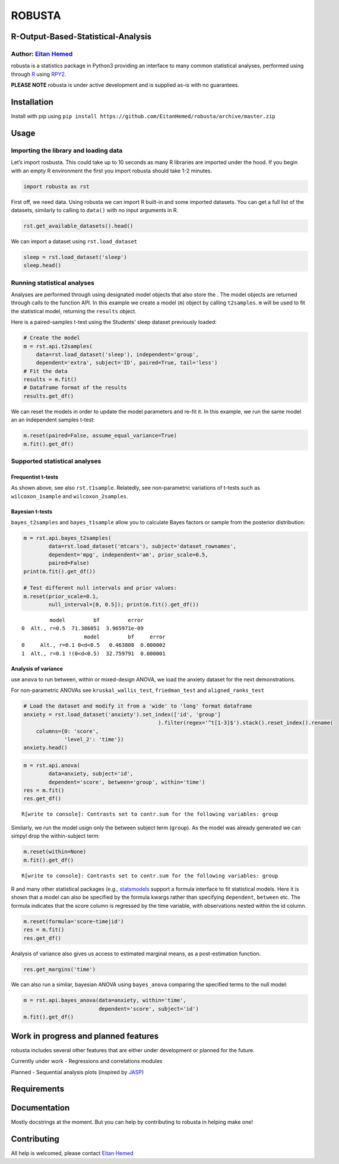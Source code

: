 ROBUSTA
=======

R-Output-Based-Statistical-Analysis
-----------------------------------

Author: `Eitan Hemed <mailto:Eitan.Hemed@gmail.com>`__
~~~~~~~~~~~~~~~~~~~~~~~~~~~~~~~~~~~~~~~~~~~~~~~~~~~~~~

robusta is a statistics package in Python3 providing an interface to
many common statistical analyses, performed using through
`R <https://www.r-project.org/>`__ using
`RPY2 <https://github.com/rpy2/rpy2>`__.

**PLEASE NOTE** robusta is under active development and is supplied
as-is with no guarantees.

Installation
------------

Install with pip using
``pip install https://github.com/EitanHemed/robusta/archive/master.zip``

Usage
-----

Importing the library and loading data
~~~~~~~~~~~~~~~~~~~~~~~~~~~~~~~~~~~~~~

Let’s import rosbusta. This could take up to 10 seconds as many R
libraries are imported under the hood. If you begin with an empty R
environment the first you import robusta should take 1-2 minutes.

.. code:: ipython3

    import robusta as rst

First off, we need data. Using robusta we can import R built-in and some
imported datasets. You can get a full list of the datasets, similarly to
calling to ``data()`` with no input arguments in R.

.. code:: ipython3

    rst.get_available_datasets().head()




.. raw:: html

    <div>
    <style scoped>
        .dataframe tbody tr th:only-of-type {
            vertical-align: middle;
        }
    
        .dataframe tbody tr th {
            vertical-align: top;
        }
    
        .dataframe thead th {
            text-align: right;
        }
    </style>
    <table border="1" class="dataframe">
      <thead>
        <tr style="text-align: right;">
          <th></th>
          <th>Package</th>
          <th>Item</th>
          <th>Description</th>
        </tr>
      </thead>
      <tbody>
        <tr>
          <th>0</th>
          <td>datasets</td>
          <td>women</td>
          <td>Average Heights and Weights for American Women</td>
        </tr>
        <tr>
          <th>1</th>
          <td>datasets</td>
          <td>warpbreaks</td>
          <td>The Number of Breaks in Yarn during Weaving</td>
        </tr>
        <tr>
          <th>2</th>
          <td>datasets</td>
          <td>volcano</td>
          <td>Topographic Information on Auckland's Maunga W...</td>
        </tr>
        <tr>
          <th>3</th>
          <td>datasets</td>
          <td>uspop</td>
          <td>Populations Recorded by the US Census</td>
        </tr>
        <tr>
          <th>4</th>
          <td>datasets</td>
          <td>trees</td>
          <td>Diameter, Height and Volume for Black Cherry T...</td>
        </tr>
      </tbody>
    </table>
    </div>



We can import a dataset using ``rst.load_dataset``

.. code:: ipython3

    sleep = rst.load_dataset('sleep')
    sleep.head()




.. raw:: html

    <div>
    <style scoped>
        .dataframe tbody tr th:only-of-type {
            vertical-align: middle;
        }
    
        .dataframe tbody tr th {
            vertical-align: top;
        }
    
        .dataframe thead th {
            text-align: right;
        }
    </style>
    <table border="1" class="dataframe">
      <thead>
        <tr style="text-align: right;">
          <th></th>
          <th>dataset_rownames</th>
          <th>extra</th>
          <th>group</th>
          <th>ID</th>
        </tr>
      </thead>
      <tbody>
        <tr>
          <th>0</th>
          <td>1</td>
          <td>0.7</td>
          <td>1</td>
          <td>1</td>
        </tr>
        <tr>
          <th>1</th>
          <td>2</td>
          <td>-1.6</td>
          <td>1</td>
          <td>2</td>
        </tr>
        <tr>
          <th>2</th>
          <td>3</td>
          <td>-0.2</td>
          <td>1</td>
          <td>3</td>
        </tr>
        <tr>
          <th>3</th>
          <td>4</td>
          <td>-1.2</td>
          <td>1</td>
          <td>4</td>
        </tr>
        <tr>
          <th>4</th>
          <td>5</td>
          <td>-0.1</td>
          <td>1</td>
          <td>5</td>
        </tr>
      </tbody>
    </table>
    </div>



Running statistical analyses
~~~~~~~~~~~~~~~~~~~~~~~~~~~~

Analyses are performed through using designated model objects that also
store the . The model objects are returned through calls to the function
API. In this example we create a model (``m``) object by calling
``t2samples``. ``m`` will be used to fit the statistical model,
returning the ``results`` object.

Here is a paired-samples t-test using the Students’ sleep dataset
previously loaded:

.. code:: ipython3

    # Create the model
    m = rst.api.t2samples(
        data=rst.load_dataset('sleep'), independent='group', 
        dependent='extra', subject='ID', paired=True, tail='less')
    # Fit the data
    results = m.fit()
    # Dataframe format of the results
    results.get_df()




.. raw:: html

    <div>
    <style scoped>
        .dataframe tbody tr th:only-of-type {
            vertical-align: middle;
        }
    
        .dataframe tbody tr th {
            vertical-align: top;
        }
    
        .dataframe thead th {
            text-align: right;
        }
    </style>
    <table border="1" class="dataframe">
      <thead>
        <tr style="text-align: right;">
          <th></th>
          <th>estimate</th>
          <th>statistic</th>
          <th>p.value</th>
          <th>parameter</th>
          <th>conf.low</th>
          <th>conf.high</th>
          <th>method</th>
          <th>alternative</th>
        </tr>
      </thead>
      <tbody>
        <tr>
          <th>0</th>
          <td>-1.58</td>
          <td>-4.062128</td>
          <td>0.001416</td>
          <td>9.0</td>
          <td>-inf</td>
          <td>-0.866995</td>
          <td>Paired t-test</td>
          <td>less</td>
        </tr>
      </tbody>
    </table>
    </div>



We can reset the models in order to update the model parameters and
re-fit it. In this example, we run the same model an an independent
samples t-test:

.. code:: ipython3

    m.reset(paired=False, assume_equal_variance=True)
    m.fit().get_df()




.. raw:: html

    <div>
    <style scoped>
        .dataframe tbody tr th:only-of-type {
            vertical-align: middle;
        }
    
        .dataframe tbody tr th {
            vertical-align: top;
        }
    
        .dataframe thead th {
            text-align: right;
        }
    </style>
    <table border="1" class="dataframe">
      <thead>
        <tr style="text-align: right;">
          <th></th>
          <th>estimate</th>
          <th>estimate1</th>
          <th>estimate2</th>
          <th>statistic</th>
          <th>p.value</th>
          <th>parameter</th>
          <th>conf.low</th>
          <th>conf.high</th>
          <th>method</th>
          <th>alternative</th>
        </tr>
      </thead>
      <tbody>
        <tr>
          <th>0</th>
          <td>-1.58</td>
          <td>0.75</td>
          <td>2.33</td>
          <td>-1.860813</td>
          <td>0.039593</td>
          <td>18.0</td>
          <td>-inf</td>
          <td>-0.107622</td>
          <td>Two Sample t-test</td>
          <td>less</td>
        </tr>
      </tbody>
    </table>
    </div>



Supported statistical analyses
~~~~~~~~~~~~~~~~~~~~~~~~~~~~~~

Frequentist t-tests
^^^^^^^^^^^^^^^^^^^

As shown above, see also ``rst.t1sample``. Relatedly, see non-parametric
variations of t-tests such as ``wilcoxon_1sample`` and
``wilcoxon_2samples``.

Bayesian t-tests
^^^^^^^^^^^^^^^^

``bayes_t2samples`` and ``bayes_t1sample`` allow you to calculate Bayes
factors or sample from the posterior distribution:

.. code:: ipython3

    m = rst.api.bayes_t2samples(
            data=rst.load_dataset('mtcars'), subject='dataset_rownames',
            dependent='mpg', independent='am', prior_scale=0.5,
            paired=False)
    print(m.fit().get_df())
    
    # Test different null intervals and prior values:
    m.reset(prior_scale=0.1, 
            null_interval=[0, 0.5]); print(m.fit().get_df())


.. parsed-literal::

             model         bf         error
    0  Alt., r=0.5  71.386051  3.965971e-09
                        model         bf     error
    0     Alt., r=0.1 0<d<0.5   0.463808  0.000002
    1  Alt., r=0.1 !(0<d<0.5)  32.759791  0.000001


Analysis of variance
^^^^^^^^^^^^^^^^^^^^

use ``anova`` to run between, within or mixed-design ANOVA, we load the
anxiety dataset for the next demonstrations.

For non-parametric ANOVAs see ``kruskal_wallis_test``, ``friedman_test``
and ``aligned_ranks_test``

.. code:: ipython3

    # Load the dataset and modify it from a 'wide' to 'long' format dataframe
    anxiety = rst.load_dataset('anxiety').set_index(['id', 'group']
                                               ).filter(regex='^t[1-3]$').stack().reset_index().rename(
        columns={0: 'score',
                 'level_2': 'time'})
    anxiety.head()





.. raw:: html

    <div>
    <style scoped>
        .dataframe tbody tr th:only-of-type {
            vertical-align: middle;
        }
    
        .dataframe tbody tr th {
            vertical-align: top;
        }
    
        .dataframe thead th {
            text-align: right;
        }
    </style>
    <table border="1" class="dataframe">
      <thead>
        <tr style="text-align: right;">
          <th></th>
          <th>id</th>
          <th>group</th>
          <th>time</th>
          <th>score</th>
        </tr>
      </thead>
      <tbody>
        <tr>
          <th>0</th>
          <td>1</td>
          <td>grp1</td>
          <td>t1</td>
          <td>14.1</td>
        </tr>
        <tr>
          <th>1</th>
          <td>1</td>
          <td>grp1</td>
          <td>t2</td>
          <td>14.4</td>
        </tr>
        <tr>
          <th>2</th>
          <td>1</td>
          <td>grp1</td>
          <td>t3</td>
          <td>14.1</td>
        </tr>
        <tr>
          <th>3</th>
          <td>2</td>
          <td>grp1</td>
          <td>t1</td>
          <td>14.5</td>
        </tr>
        <tr>
          <th>4</th>
          <td>2</td>
          <td>grp1</td>
          <td>t2</td>
          <td>14.6</td>
        </tr>
      </tbody>
    </table>
    </div>



.. code:: ipython3

    m = rst.api.anova(
            data=anxiety, subject='id',
            dependent='score', between='group', within='time')
    res = m.fit()
    res.get_df()


.. parsed-literal::

    R[write to console]: Contrasts set to contr.sum for the following variables: group
    




.. raw:: html

    <div>
    <style scoped>
        .dataframe tbody tr th:only-of-type {
            vertical-align: middle;
        }
    
        .dataframe tbody tr th {
            vertical-align: top;
        }
    
        .dataframe thead th {
            text-align: right;
        }
    </style>
    <table border="1" class="dataframe">
      <thead>
        <tr style="text-align: right;">
          <th></th>
          <th>Effect</th>
          <th>df</th>
          <th>MSE</th>
          <th>F</th>
          <th>ges</th>
          <th>p.value</th>
        </tr>
      </thead>
      <tbody>
        <tr>
          <th>0</th>
          <td>group</td>
          <td>2, 42</td>
          <td>7.12</td>
          <td>4.35 *</td>
          <td>.168</td>
          <td>.019</td>
        </tr>
        <tr>
          <th>1</th>
          <td>time</td>
          <td>1.79, 75.24</td>
          <td>0.09</td>
          <td>394.91 ***</td>
          <td>.179</td>
          <td>&lt;.001</td>
        </tr>
        <tr>
          <th>2</th>
          <td>group:time</td>
          <td>3.58, 75.24</td>
          <td>0.09</td>
          <td>110.19 ***</td>
          <td>.108</td>
          <td>&lt;.001</td>
        </tr>
      </tbody>
    </table>
    </div>



Similarly, we run the model usign only the between subject term
(``group``). As the model was already generated we can simpyl drop the
within-subject term:

.. code:: ipython3

    m.reset(within=None)
    m.fit().get_df()


.. parsed-literal::

    R[write to console]: Contrasts set to contr.sum for the following variables: group
    




.. raw:: html

    <div>
    <style scoped>
        .dataframe tbody tr th:only-of-type {
            vertical-align: middle;
        }
    
        .dataframe tbody tr th {
            vertical-align: top;
        }
    
        .dataframe thead th {
            text-align: right;
        }
    </style>
    <table border="1" class="dataframe">
      <thead>
        <tr style="text-align: right;">
          <th></th>
          <th>Effect</th>
          <th>df</th>
          <th>MSE</th>
          <th>F</th>
          <th>ges</th>
          <th>p.value</th>
        </tr>
      </thead>
      <tbody>
        <tr>
          <th>0</th>
          <td>group</td>
          <td>2, 42</td>
          <td>2.37</td>
          <td>4.35 *</td>
          <td>.172</td>
          <td>.019</td>
        </tr>
      </tbody>
    </table>
    </div>



R and many other statistical packages (e.g.,
`statsmodels <https://www.statsmodels.org/stable/index.html>`__ support
a formula interface to fit statistical models. Here it is shown that a
model can also be specified by the formula kwargs rather than specifying
``dependent``, ``between`` etc. The formula indicates that the score
column is regressed by the time variable, with observations nested
within the id column.

.. code:: ipython3

    m.reset(formula='score~time|id')
    res = m.fit()
    res.get_df()




.. raw:: html

    <div>
    <style scoped>
        .dataframe tbody tr th:only-of-type {
            vertical-align: middle;
        }
    
        .dataframe tbody tr th {
            vertical-align: top;
        }
    
        .dataframe thead th {
            text-align: right;
        }
    </style>
    <table border="1" class="dataframe">
      <thead>
        <tr style="text-align: right;">
          <th></th>
          <th>Effect</th>
          <th>df</th>
          <th>MSE</th>
          <th>F</th>
          <th>ges</th>
          <th>p.value</th>
        </tr>
      </thead>
      <tbody>
        <tr>
          <th>0</th>
          <td>time</td>
          <td>1.15, 50.55</td>
          <td>0.88</td>
          <td>66.23 ***</td>
          <td>.141</td>
          <td>&lt;.001</td>
        </tr>
      </tbody>
    </table>
    </div>



Analysis of variance also gives us access to estimated marginal means,
as a post-estimation function.

.. code:: ipython3

    res.get_margins('time')




.. raw:: html

    <div>
    <style scoped>
        .dataframe tbody tr th:only-of-type {
            vertical-align: middle;
        }
    
        .dataframe tbody tr th {
            vertical-align: top;
        }
    
        .dataframe thead th {
            text-align: right;
        }
    </style>
    <table border="1" class="dataframe">
      <thead>
        <tr style="text-align: right;">
          <th></th>
          <th>time</th>
          <th>emmean</th>
          <th>SE</th>
          <th>df</th>
          <th>lower.CL</th>
          <th>upper.CL</th>
        </tr>
      </thead>
      <tbody>
        <tr>
          <th>0</th>
          <td>t1</td>
          <td>16.915556</td>
          <td>0.261236</td>
          <td>55.026178</td>
          <td>NaN</td>
          <td>NaN</td>
        </tr>
        <tr>
          <th>1</th>
          <td>t2</td>
          <td>16.135556</td>
          <td>0.261236</td>
          <td>55.026178</td>
          <td>NaN</td>
          <td>NaN</td>
        </tr>
        <tr>
          <th>2</th>
          <td>t3</td>
          <td>15.197778</td>
          <td>0.261236</td>
          <td>55.026178</td>
          <td>NaN</td>
          <td>NaN</td>
        </tr>
      </tbody>
    </table>
    </div>



We can also run a similar, bayesian ANOVA using ``bayes_anova``
comparing the specified terms to the null model:

.. code:: ipython3

    m = rst.api.bayes_anova(data=anxiety, within='time',
                            dependent='score', subject='id')
    m.fit().get_df()




.. raw:: html

    <div>
    <style scoped>
        .dataframe tbody tr th:only-of-type {
            vertical-align: middle;
        }
    
        .dataframe tbody tr th {
            vertical-align: top;
        }
    
        .dataframe thead th {
            text-align: right;
        }
    </style>
    <table border="1" class="dataframe">
      <thead>
        <tr style="text-align: right;">
          <th></th>
          <th>model</th>
          <th>bf</th>
          <th>error</th>
        </tr>
      </thead>
      <tbody>
        <tr>
          <th>0</th>
          <td>time</td>
          <td>496.128677</td>
          <td>0.000078</td>
        </tr>
      </tbody>
    </table>
    </div>



Work in progress and planned features
-------------------------------------

robusta includes several other features that are either under
development or planned for the future.

.. raw:: html

   <ins>

Currently under work - Regressions and correlations modules

.. raw:: html

   <ins>

Planned - Sequential analysis plots (inspired by
`JASP <https://jasp-stats.org/>`__)

Requirements
------------

Documentation
-------------

Mostly docstrings at the moment. But you can help by contributing to
robusta in helping make one!

Contributing
------------

All help is welcomed, please contact `Eitan
Hemed <mailto:Eitan.Hemed@gmail.com>`__
